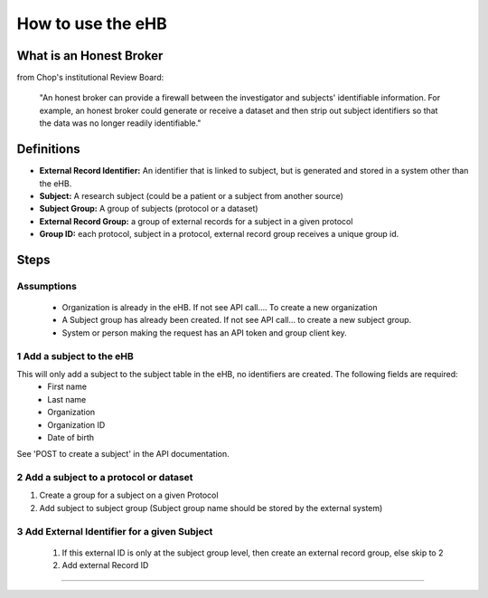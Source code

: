 **How to use the eHB**
=======================

**What is an Honest Broker**
----------------------------
from Chop's institutional Review Board:


    "An honest broker can provide a firewall between the investigator and subjects' identifiable information. For example, an honest broker could generate or receive a dataset and then strip out subject identifiers so that the data was no longer readily identifiable."


**Definitions**
----------------

- **External Record Identifier:** An identifier that is linked to  subject, but is generated and stored in a system other than the eHB.
- **Subject:** A research subject (could be a patient or a subject from another source)
- **Subject Group:** A group of subjects (protocol or a dataset)
- **External Record Group:** a group of external records for a subject in a given protocol
- **Group ID:** each protocol, subject in a protocol, external record group receives a unique group id.

**Steps**
-----------

**Assumptions**
^^^^^^^^^^^^^^^

    * Organization is already in the eHB. If not see API call…. To create a new organization
    * A Subject group has already been created. If not see API call… to create a new subject group.
    * System or person making the request has an API token and group client key.

**1 Add a subject to the eHB**
^^^^^^^^^^^^^^^^^^^^^^^^^^^^^^

This will only add a subject to the subject table in the eHB, no identifiers are created. The following fields are required:
      * First name
      * Last name
      * Organization
      * Organization ID
      * Date of birth

See 'POST to create a subject' in the API documentation.

**2 Add a subject to a protocol or dataset**
^^^^^^^^^^^^^^^^^^^^^^^^^^^^^^^^^^^^^^^^^^^^

1. Create a group for a subject on a given Protocol
2. Add subject to subject group (Subject group name should be stored by the external system)

**3 Add External Identifier for a given Subject**
^^^^^^^^^^^^^^^^^^^^^^^^^^^^^^^^^^^^^^^^^^^^^^^^^

  1. If this external ID is only at the subject group level, then create an external record group, else skip to 2
  2. Add external Record ID

------------------------------------------------------------------------------------------------------------------------------------------------------------------------------------------------------------------------------------------------------------------------
